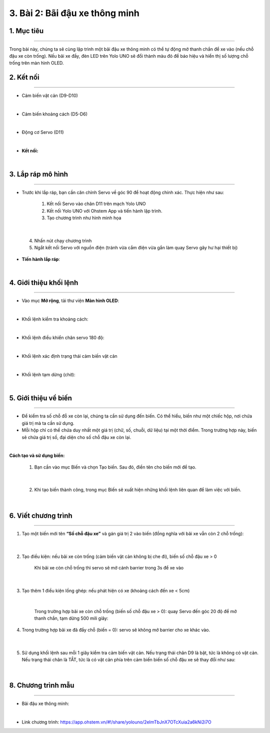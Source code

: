 3. Bài 2: Bãi đậu xe thông minh
===================================

1. Mục tiêu
----------
--------------

Trong bài này, chúng ta sẽ cùng lập trình một bãi đậu xe thông minh có thể tự động mở thanh chắn để xe vào (nếu chỗ đậu xe còn trống). Nếu bãi xe đầy, đèn LED trên Yolo UNO sẽ đổi thành màu đỏ để báo hiệu và hiển thị số lượng chỗ trống trên màn hình OLED.

2. Kết nối 
----------
------------

- Cảm biến vật cản (D9-D10)

.. image:: images/cityuno1_1.PNG
    :width: 150px
    :align: center 
|

- Cảm biến khoảng cách (D5-D6)

.. image:: images/cityuno1_2.PNG
    :width: 150px
    :align: center 
|

- Động cơ Servo (D11)

.. image:: images/cityuno1_3.PNG
    :scale: 80%
    :align: center 
|


- **Kết nối:**

.. image:: images/bai_2.4.png
    :scale: 80%
    :align: center 
|

3. Lắp ráp mô hình
----------
-------------

- Trước khi lắp ráp, bạn cần căn chỉnh Servo về góc 90 để hoạt động chính xác. Thực hiện như sau:

    1. Kết nối Servo vào chân D11 trên mạch Yolo UNO

    2. Kết nối Yolo UNO với Ohstem App và tiến hành lập trình.

    3. Tạo chương trình như hình minh họa

.. image:: images/cityuno1_4.PNG
    :scale: 100%
    :align: center 
|

    4.  Nhấn nút chạy chương trình 

    5. Ngắt kết nối Servo với nguồn điện (tránh vừa cắm điện vừa gắn làm quay Servo gây hư hại thiết bị)


- **Tiến hành lắp ráp**:

.. image:: images/bai_2.6.png
    :scale: 100%
    :align: center 
|
    

4. Giới thiệu khối lệnh 
-------------
----------------------

- Vào mục **Mở rộng**, tải thư viện **Màn hình OLED**: 

.. image:: images/cityuno4_11.PNG
    :scale: 80%
    :align: center 
|

- Khối lệnh kiểm tra khoảng cách:

.. image:: images/cityuno1_5.PNG
    :scale: 80%
    :align: center 
|

- Khối lệnh điều khiển chân servo 180 độ: 

.. image:: images/cityuno1_6.PNG
    :scale: 80%
    :align: center 
|


- Khối lệnh xác định trạng thái cảm biến vật cản

.. image:: images/cityuno3_3.PNG
    :scale: 90%
    :align: center 
| 

- Khối lệnh tạm dừng (chờ): 

.. image:: images/cityuno1_7.PNG
    :scale: 80%
    :align: center 
|


5.  Giới thiệu về biến 
--------
-------------

- Để kiểm tra số chỗ đỗ xe còn lại, chúng ta cần sử dụng đến biến. Có thể hiểu, biến như một chiếc hộp, nơi chứa giá trị mà ta cần sử dụng.

- Mỗi hộp chỉ có thể chứa duy nhất một giá trị (chữ, số, chuỗi, dữ liệu) tại một thời điểm. Trong trường hợp này, biến sẽ chứa giá  trị số, đại diện cho số chỗ đậu xe còn lại.

.. image:: images/bai_2.14.png
    :width: 400px
    :align: center 
|


**Cách tạo và sử dụng biến:**


    1. Bạn cần vào mục Biến và chọn Tạo biến. Sau đó, điền tên cho biến mới để tạo.

.. image:: images/bai_2.15.png
    :width: 400px
    :align: center 
|

    2. Khi tạo biến thành công, trong mục Biến sẽ xuất hiện những khối lệnh liên quan để làm việc với biến.

.. image:: images/bai_2.16.png
    :width: 400px
    :align: center 
|


6. Viết chương trình 
----------
--------------------

1. Tạo một biến mới tên **“Số chỗ đậu xe”** và gán giá trị 2 vào biến (đồng nghĩa với bãi xe vẫn còn 2 chỗ trống):

    .. image:: images/cityuno1_8.PNG
        :scale: 90%
        :align: center 
    |

2. Tạo điều kiện: nếu bãi xe còn trống (cảm biến vật cản không bị che đi), biến số chỗ đậu xe > 0

    .. figure:: images/cityuno1_9.PNG
        :scale: 80%
        :align: center 
    
        Khi bãi xe còn chỗ trống thì servo sẽ mở cánh barrier trong 3s để xe vào 
    |

3. Tạo thêm 1 điều kiện lồng ghép: nếu phát hiện có xe (khoảng cách đến xe < 5cm)

    .. image:: images/cityuno1_10.PNG
        :scale: 80%
        :align: center 
    |
    
    Trong trường hợp bãi xe còn chỗ trống (biến số chỗ đậu xe > 0): quay Servo đến góc 20 độ để mở thanh chắn, tạm dừng 500 mili giây:

4. Trong trường hợp bãi xe đã đầy chỗ (biến = 0): servo sẽ không mở barrier cho xe khác vào.

    .. image:: images/cityuno1_11.PNG
        :scale: 80%
        :align: center 
    |


5. Sử dụng khối lệnh sau mỗi 1 giây kiểm tra cảm biến vật cản. Nếu trạng thái chân D9 là bật, tức là không có vật cản. Nếu trạng thái chân là TẮT, tức là có vật cản phía trên cảm biến biến số chỗ đậu xe sẽ thay đổi như sau:
    
    .. image:: images/cityuno1_12.PNG
        :scale: 100%
        :align: center
    |

8. Chương trình mẫu 
------------
---------------

- Bãi đậu xe thông minh: 


.. image:: images/cityuno1_13.PNG
    :scale: 80%
    :align: center 
|

- Link chương trình: `<https://app.ohstem.vn/#!/share/yolouno/2eImTbJnX7OTcXuia2a6kNi2i7O>`_